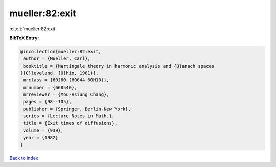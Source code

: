 mueller:82:exit
===============

:cite:t:`mueller:82:exit`

**BibTeX Entry:**

.. code-block:: bibtex

   @incollection{mueller:82:exit,
    author = {Mueller, Carl},
    booktitle = {Martingale theory in harmonic analysis and {B}anach spaces
   ({C}leveland, {O}hio, 1981)},
    mrclass = {60J60 (60G44 60H10)},
    mrnumber = {668540},
    mrreviewer = {Mou-Hsiung Chang},
    pages = {98--105},
    publisher = {Springer, Berlin-New York},
    series = {Lecture Notes in Math.},
    title = {Exit times of diffusions},
    volume = {939},
    year = {1982}
   }

`Back to index <../By-Cite-Keys.html>`_
